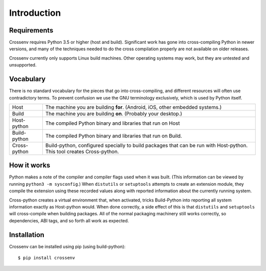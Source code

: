 Introduction
============

Requirements
------------

Crossenv requires Python 3.5 or higher (host and build). Significant work has
gone into cross-compiling Python in newer versions, and many of the techniques
needed to do the cross compilation properly are not available on older
releases.

Crossenv currently only supports Linux build machines. Other operating
systems may work, but they are untested and unsupported.


Vocabulary
----------

There is no standard vocabulary for the pieces that go into cross-compiling,
and different resources will often use contradictory terms. To prevent
confusion we use the GNU terminology exclusively, which is used by Python
itself.

+---------------+------------------------------------------------------------+
| Host          | The machine you are building **for**. (Android, iOS, other |
|               | embedded systems.)                                         |
+---------------+------------------------------------------------------------+
| Build         | The machine you are building **on**. (Probably your        |
|               | desktop.)                                                  |
+---------------+------------------------------------------------------------+
| Host-python   | The compiled Python binary and libraries that run on Host  |
+---------------+------------------------------------------------------------+
| Build-python  | The compiled Python binary and libraries that run on       |
|               | Build.                                                     |
+---------------+------------------------------------------------------------+
| Cross-python  | Build-python, configured specially to build packages that  |
|               | can be run with Host-python. This tool creates             |
|               | Cross-python.                                              |
+---------------+------------------------------------------------------------+


How it works
------------

Python makes a note of the compiler and compiler flags used when it was built.
(This information can be viewed by running ``python3 -m sysconfig``.) When
``distutils`` or ``setuptools`` attempts to create an extension module, they
compile the extension using these recorded values along with reported
information about the currently running system.

Cross-python creates a virtual environment that, when activated, tricks
Build-Python into reporting all system information exactly as Host-python
would. When done correctly, a side effect of this is that ``distutils`` and
``setuptools`` will cross-compile when building packages. All of the normal
packaging machinery still works correctly, so dependencies, ABI tags, and so
forth all work as expected.


Installation
-----------------------------------------------------------------------------

Crossenv can be installed using pip (using build-python)::

    $ pip install crossenv

